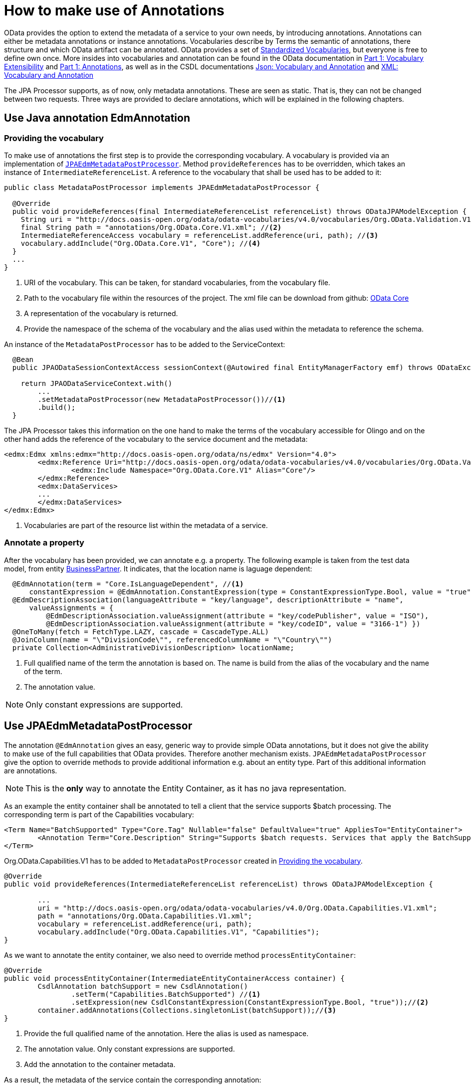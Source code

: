 = How to make use of Annotations

OData provides the option to extend the metadata of a  service to your own needs, by introducing 
annotations. Annotations can either be metadata annotations or instance annotations. 
Vocabularies describe by Terms the semantic of annotations, there structure and which OData artifact can be annotated. OData provides a set of 
https://github.com/oasis-tcs/odata-vocabularies/tree/main/vocabularies[Standardized Vocabularies],
but everyone is free to define own once. More insides into vocabularies and annotation can be found in the OData documentation in 
https://docs.oasis-open.org/odata/odata/v4.01/odata-v4.01-part1-protocol.html#_Toc31358852[Part 1: Vocabulary Extensibility] and  
https://docs.oasis-open.org/odata/odata/v4.01/odata-v4.01-part1-protocol.html#sec_Annotations[Part 1: Annotations], as well as in the CSDL documentations
https://docs.oasis-open.org/odata/odata-csdl-json/v4.01/odata-csdl-json-v4.01.html#_Toc38466459[Json: Vocabulary and Annotation] and 
https://docs.oasis-open.org/odata/odata-csdl-xml/v4.01/odata-csdl-xml-v4.01.html#_Toc38530401[XML: Vocabulary and Annotation]

The JPA Processor supports, as of now, only metadata annotations. These are seen as static. That is, they can not be changed between two requests. 
Three ways are provided to declare annotations, which will be explained in the following chapters.

== Use Java annotation EdmAnnotation

[#vocabulary]
=== Providing the vocabulary 

To make use of annotations the first step is to provide the corresponding vocabulary. A vocabulary is provided via an implementation of https://github.com/SAP/olingo-jpa-processor-v4/blob/main/jpa/odata-jpa-metadata/src/main/java/com/sap/olingo/jpa/metadata/api/JPAEdmMetadataPostProcessor.java[`JPAEdmMetadataPostProcessor`].
Method `provideReferences` has to be overridden, which takes an instance of `IntermediateReferenceList`. A reference to the vocabulary that shall be used has to be added to it:

[source,java]
----
public class MetadataPostProcessor implements JPAEdmMetadataPostProcessor {

  @Override
  public void provideReferences(final IntermediateReferenceList referenceList) throws ODataJPAModelException {
    String uri = "http://docs.oasis-open.org/odata/odata-vocabularies/v4.0/vocabularies/Org.OData.Validation.V1.xml"; //<1>
    final String path = "annotations/Org.OData.Core.V1.xml"; //<2>
    IntermediateReferenceAccess vocabulary = referenceList.addReference(uri, path); //<3>
    vocabulary.addInclude("Org.OData.Core.V1", "Core"); //<4>
  }
  ...
}
----

<1> URI of the vocabulary. This can be taken, for standard vocabularies, from the vocabulary file. 
<2> Path to the vocabulary file within the resources of the project. The xml file can  be download from github: https://github.com/oasis-tcs/odata-vocabularies/blob/main/vocabularies/Org.OData.Core.V1.xml[OData Core] 
<3> A representation of the vocabulary is returned.
<4> Provide the namespace of the schema of the vocabulary and the alias used within the metadata to reference the schema.

An instance of the `MetadataPostProcessor` has to be added to the ServiceContext:

[source,java]
----
  @Bean
  public JPAODataSessionContextAccess sessionContext(@Autowired final EntityManagerFactory emf) throws ODataException {

    return JPAODataServiceContext.with()
        ... 
        .setMetadataPostProcessor(new MetadataPostProcessor())//<1>
        .build();
  }
----

The JPA Processor takes this information on the one hand to make the terms of the vocabulary accessible for Olingo and on the other hand adds the reference of the vocabulary to the service document and the metadata:

[source,xml]
----
<edmx:Edmx xmlns:edmx="http://docs.oasis-open.org/odata/ns/edmx" Version="4.0">
	<edmx:Reference Uri="http://docs.oasis-open.org/odata/odata-vocabularies/v4.0/vocabularies/Org.OData.Validation.V1.xml"> <!--1-->
		<edmx:Include Namespace="Org.OData.Core.V1" Alias="Core"/>
	</edmx:Reference>
	<edmx:DataServices>
	...
	</edmx:DataServices>
</edmx:Edmx>	
----

<1> Vocabularies are part of the resource list within the metadata of a service. 

=== Annotate a property 

After the vocabulary has been provided, we can annotate e.g. a property. The following example is taken from the test data model, from entity 
link:../../jpa/jpa-test/src/main/java/com/sap/olingo/jpa/processor/core/testmodel/BusinessPartner.java[BusinessPartner]. It indicates, that the location name is laguage dependent:

[source,java]
----
  @EdmAnnotation(term = "Core.IsLanguageDependent", //<1>
      constantExpression = @EdmAnnotation.ConstantExpression(type = ConstantExpressionType.Bool, value = "true")) //<2>
  @EdmDescriptionAssociation(languageAttribute = "key/language", descriptionAttribute = "name",
      valueAssignments = {
          @EdmDescriptionAssociation.valueAssignment(attribute = "key/codePublisher", value = "ISO"),
          @EdmDescriptionAssociation.valueAssignment(attribute = "key/codeID", value = "3166-1") })
  @OneToMany(fetch = FetchType.LAZY, cascade = CascadeType.ALL)
  @JoinColumn(name = "\"DivisionCode\"", referencedColumnName = "\"Country\"")
  private Collection<AdministrativeDivisionDescription> locationName;
----
<1> Full qualified name of the term the annotation is based on. The name is build from the alias of the vocabulary and the name of the term.
<2> The annotation value.

[NOTE]
====
Only constant expressions are supported.

====

== Use JPAEdmMetadataPostProcessor

The annotation `@EdmAnnotation` gives an easy, generic way to provide simple OData annotations, but it does not give the ability to make use of the full capabilities that OData provides. 
Therefore another mechanism exists. `JPAEdmMetadataPostProcessor` give the option to override methods to provide additional information e.g. about an entity type. Part of this additional information are annotations.

[NOTE]
====
This is the *only* way to annotate the Entity Container, as it has no java representation. 
====

As an example the entity container shall be annotated to tell a client that the service supports $batch processing. The corresponding term is part of the Capabilities vocabulary:
  
[source,xml]
----      
<Term Name="BatchSupported" Type="Core.Tag" Nullable="false" DefaultValue="true" AppliesTo="EntityContainer">
	<Annotation Term="Core.Description" String="Supports $batch requests. Services that apply the BatchSupported term should also apply the more comprehensive BatchSupport term." />
</Term>
----
Org.OData.Capabilities.V1 has to be added to `MetadataPostProcessor` created in <<vocabulary>>.
[source,java]
----  
@Override
public void provideReferences(IntermediateReferenceList referenceList) throws ODataJPAModelException {

	...
	uri = "http://docs.oasis-open.org/odata/odata-vocabularies/v4.0/Org.OData.Capabilities.V1.xml";
	path = "annotations/Org.OData.Capabilities.V1.xml";
	vocabulary = referenceList.addReference(uri, path);
	vocabulary.addInclude("Org.OData.Capabilities.V1", "Capabilities");   
}
----  

    
As we want to annotate the entity container, we also need to override method `processEntityContainer`:
[source,java]
----      
@Override
public void processEntityContainer(IntermediateEntityContainerAccess container) {
	CsdlAnnotation batchSupport = new CsdlAnnotation()
		.setTerm("Capabilities.BatchSupported") //<1>
		.setExpression(new CsdlConstantExpression(ConstantExpressionType.Bool, "true"));//<2>
	container.addAnnotations(Collections.singletonList(batchSupport));//<3>
}
----  
<1> Provide the full qualified name of the annotation. Here the alias is used as namespace.
<2> The annotation value. Only constant expressions are supported.
<3> Add the annotation to the container metadata.

As a result, the metadata of the service contain the corresponding annotation:

[source,xml]
---- 
<EntityContainer Name="TrippinContainer">
	...
	<Annotation Term="Capabilities.BatchSupported">
		<Bool>true</Bool>
	</Annotation>
</EntityContainer>
----

== Predefined Java annotations
The options described above have draw backs. `@EdmAnnotation` only supports simple use cases and if the metadata post processor `JPAEdmMetadataPostProcessor`
is used, the annotation is not visible at the annotated artifact. In addition in both case the JPA Processor makes no use of the information provided by the annotations. 
With version 1.1.1 a third option is provided. Starting with that release it is possible to provide a converter that take (own) Java annotations and converts them into OData annotations. 
Module https://github.com/SAP/olingo-jpa-processor-v4/tree/main/jpa/odata-jpa-vocabularies[odata-jpa-vocabularies] provides the necessary APIs:

[source,xml]
----
<dependency>
	<groupId>com.sap.olingo</groupId>
	<artifactId>odata-jpa-vocabularies</artifactId>
	<version>...</version>
</dependency>
----

With module https://github.com/SAP/olingo-jpa-processor-v4/tree/main/jpa/odata-jpa-odata-vocabularies[odata-jpa-odata-vocabularies] an 
implementation for some of the OData standard annotations of Core and Capabilities are provided. By adding the following dependency to the pom
they are made available:

[source,xml]
----
<dependency>
	<groupId>com.sap.olingo</groupId>
	<artifactId>odata-jpa-odata-vocabularies</artifactId>
	<version>...</version>
</dependency>
----

Lets have a look, what we can do with it. Lets assume we like to state that the _Me_, so the _CurrentUser_ cannot be changed 
via a rest call. In that case the corresponding annotations can be added to the entity: 

[source,java]
----
import com.sap.olingo.jpa.metadata.core.edm.annotation.EdmEntityType;
import com.sap.olingo.jpa.metadata.core.edm.annotation.EdmTopLevelElementRepresentation;
import com.sap.olingo.jpa.metadata.odata.v4.capabilities.terms.DeleteRestrictions;
import com.sap.olingo.jpa.metadata.odata.v4.capabilities.terms.UpdateRestrictions;

import jakarta.persistence.Entity;
import jakarta.persistence.Table;

@UpdateRestrictions(updatable = false)
@DeleteRestrictions(deletable = false)
@Entity(name = "Me")
@EdmEntityType(as = EdmTopLevelElementRepresentation.AS_SINGLETON_ONLY,
    extensionProvider = CurrentUserQueryExtension.class)
@Table(schema = "\"Trippin\"", name = "\"Person\"")
public class CurrentUser extends Person {

}
----

I case we would start now the service we would not see the annotation. We need to tell the JPA Processor to use 
the annotations be providing a _JavaBasedODataAnnotationsProvider_ via the session context:

[source,java]
----
@Configuration
public class ProcessorConfiguration {
...
  @Bean
  public JPAODataSessionContextAccess sessionContext(@Autowired final EntityManagerFactory emf) throws ODataException {

    return JPAODataServiceContext.with()
    	...
        .setAnnotationProvider(new JavaBasedCapabilitiesAnnotationsProvider()) //<1>
        .build();
  }
  ...    	
}
----
<1> Annotation provider for some OData Capability annotations. _odata-jpa-odata-vocabularies_ provides with _JavaBasedCoreAnnotationsProvider_
an annotation provider for some Core annotations

If we start now the service we can find the given annotation in the entity container:

[source,json]
----
    "TrippinContainer": {
      ...
      "Me": {
        "$Kind": "Singleton",
        "$Type": "Trippin.Person",
        "$NavigationPropertyBinding": {
          "Trips": "Trips"
        },
        "@Capabilities.UpdateRestrictions": {
          "$Type": "Capabilities.UpdateRestrictionsType",
          "Updatable": false,
          "Upsertable": false,
          "UpdateMethod": {
            "$EnumMember": "null"
          },
          "NonUpdatableProperties": [],
          "NonUpdatableNavigationProperties": [],
          "RequiredProperties": [],
          "MaxLevels": {
            "$Int": "-1"
          },
          "Description": "",
          "LongDescription": ""
        },
        "@Capabilities.DeleteRestrictions": {
          "$Type": "Capabilities.DeleteRestrictionsType",
          "Deletable": false,
          "NonDeletableNavigationProperties": [],
          "MaxLevels": {
            "$Int": "-1"
          },
          "Description": "",
          "LongDescription": ""
        }
      },
      ...
    }
----

The annotations can e.g., can be used to create checks on create, update and delete requests. They can also
be used by a UI client to display or to hide a delete button. In stead of evaluating the annotation, the UI client 
can also use the OPTION method to find out which verb is supported. To implement the OPTION method we can make use
of the annotations. The following extension of the spring controller shall given an idea how this scan be done:

[source,java]
----
  @RequestMapping(value = "**", method = { RequestMethod.OPTIONS }) //<1>
  public ResponseEntity<Object> options(final HttpServletRequest request) throws ODataException {
    var pathParts = request.getServletPath().split("/"); //<2>
    if (pathParts.length <= 0) {
      return ResponseEntity.status(400).build();
    }

    var serviceDocument = serviceContext.getEdmProvider().getServiceDocument();
    var topLevelEntity = serviceDocument.getTopLevelEntity(pathParts[pathParts.length - 1]); //<3>
    if (topLevelEntity.isEmpty()) {
      return ResponseEntity.status(400).build();
    }
    return ResponseEntity.ok().allow(fillAllowedMethods(topLevelEntity.get()).toArray(new HttpMethod[] {})).build();
  }

  private ArrayList<HttpMethod> fillAllowedMethods(JPATopLevelEntity topLevelEntity) throws ODataJPAModelException {
    var allowedMethods = new ArrayList<HttpMethod>();
    allowedMethods.add(HttpMethod.GET); //<4>

    var insertable = getAnnotationValue(topLevelEntity, Terms.INSERT_RESTRICTIONS, InsertRestrictionsProperties.INSERTABLE); 
    if (topLevelEntity instanceof JPAEntitySet && (insertable == null || insertable)) //<5>
      allowedMethods.add(HttpMethod.POST);
  
    var updatable = getAnnotationValue(topLevelEntity, Terms.UPDATE_RESTRICTIONS, UpdateRestrictionsProperties.UPDATEABLE);
    if (updatable == null || updatable)
      allowedMethods.add(HttpMethod.PATCH);

    var deletable = getAnnotationValue(topLevelEntity, Terms.DELETE_RESTRICTIONS, DeleteRestrictionsProperties.DELETABLE);
    if (deletable == null || deletable)
      allowedMethods.add(HttpMethod.DELETE);

    return allowedMethods;
  }

  private Boolean getAnnotationValue(JPATopLevelEntity topLevelEntity, Terms term, PropertyAccess property)
      throws ODataJPAModelException {
    return topLevelEntity.getAnnotationValue(Aliases.CAPABILITIES, term, property, Boolean.class); //<6>
  }
----
<1> Tell Spring the the method shall handle all OPTION requests.
<2> Get the top level entity, so the entity set or singleton from the URI.
<3> Get the metadata of the top level entity.
<4> All top level entities support GET requests. Therefore GET is put, without any check, into the result.
<5> Capabilities.Insert Restrictions is not applicable for Singletons. Annotating _CurrentUser_ with the it would have no effect.
So it need to be handled here.
<6> Get the annotated value. The API is provided with 2.1.0

in opposite to the annotations used above, which restrict the change of an entity and are not monitored by the JPA Processor, the following annotations
are:

 * CountRestrictions
 * ExpandRestrictions
 * SortRestrictions
 * FilterRestrictions
 
All restrict the retrieval. In case a client shall not be able to count the People, we need to annotate the person 
entity as follows:

[source,java]
----
@CountRestrictions(countable = false)
@Entity(name = "Person")
@Table(schema = "\"Trippin\"", name = "\"Person\"")
public class Person {
  ...
}
----

A request like _.../Trippin/v1/People?$count=true_ would the return:
[source,json]
----
HTTP/1.1 400 
OData-Version: 4.0
Content-Type: application/json;odata.metadata=minimal
Content-Length: 72
Date: ...
Connection: close

{
  "error": {
    "code": null,
    "message": "Count is not supported for 'People'."
  }
}
----


